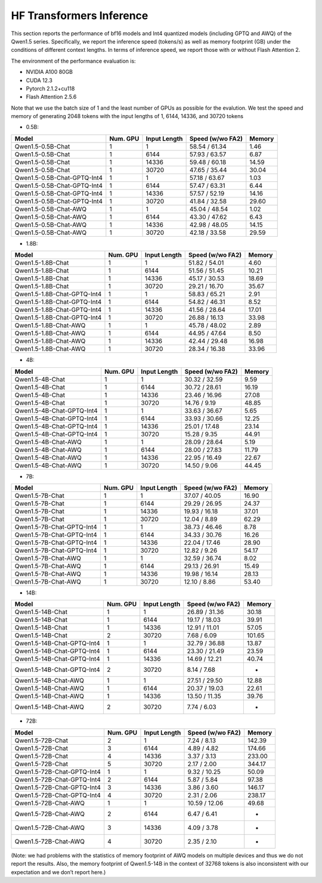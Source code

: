HF Transformers Inference
============

This section reports the performance of bf16 models and Int4 quantized
models (including GPTQ and AWQ) of the Qwen1.5 series. Specifically, we
report the inference speed (tokens/s) as well as memory footprint (GB)
under the conditions of different context lengths. In terms of inference
speed, we report those with or without Flash Attention 2.

The environment of the performance evaluation is:

-  NVIDIA A100 80GB
-  CUDA 12.3
-  Pytorch 2.1.2+cu118
-  Flash Attention 2.5.6

Note that we use the batch size of 1 and the least number of GPUs as
possible for the evalution. We test the speed and memory of generating
2048 tokens with the input lengths of 1, 6144, 14336, and 30720 tokens

-  0.5B:

+-----------------------------+----------+--------------+------------------+--------+
| Model                       | Num. GPU | Input Length | Speed (w/wo FA2) | Memory |
+=============================+==========+==============+==================+========+
| Qwen1.5-0.5B-Chat           |    1     |      1       |  58.54 / 61.34   |  1.46  |
+-----------------------------+----------+--------------+------------------+--------+
| Qwen1.5-0.5B-Chat           |    1     |     6144     |  57.93 / 63.57   |  6.87  |
+-----------------------------+----------+--------------+------------------+--------+
| Qwen1.5-0.5B-Chat           |    1     |    14336     |  59.48 / 60.18   | 14.59  |
+-----------------------------+----------+--------------+------------------+--------+
| Qwen1.5-0.5B-Chat           |    1     |    30720     |  47.65 / 35.44   | 30.04  |
+-----------------------------+----------+--------------+------------------+--------+
| Qwen1.5-0.5B-Chat-GPTQ-Int4 |    1     |      1       |  57.18 / 63.67   |  1.03  |
+-----------------------------+----------+--------------+------------------+--------+
| Qwen1.5-0.5B-Chat-GPTQ-Int4 |    1     |     6144     |  57.47 / 63.31   |  6.44  |
+-----------------------------+----------+--------------+------------------+--------+
| Qwen1.5-0.5B-Chat-GPTQ-Int4 |    1     |    14336     |  57.57 / 52.19   | 14.16  |
+-----------------------------+----------+--------------+------------------+--------+
| Qwen1.5-0.5B-Chat-GPTQ-Int4 |    1     |    30720     |  41.84 / 32.58   | 29.60  |
+-----------------------------+----------+--------------+------------------+--------+
| Qwen1.5-0.5B-Chat-AWQ       |    1     |      1       |  45.04 / 48.54   |  1.02  |
+-----------------------------+----------+--------------+------------------+--------+
| Qwen1.5-0.5B-Chat-AWQ       |    1     |     6144     |  43.30 / 47.62   |  6.43  |
+-----------------------------+----------+--------------+------------------+--------+
| Qwen1.5-0.5B-Chat-AWQ       |    1     |    14336     |  42.98 / 48.05   | 14.15  |
+-----------------------------+----------+--------------+------------------+--------+
| Qwen1.5-0.5B-Chat-AWQ       |    1     |    30720     |  42.18 / 33.58   | 29.59  |
+-----------------------------+----------+--------------+------------------+--------+

-  1.8B:

+-----------------------------+----------+--------------+------------------+--------+
| Model                       | Num. GPU | Input Length | Speed (w/wo FA2) | Memory |
+=============================+==========+==============+==================+========+
| Qwen1.5-1.8B-Chat           |    1     |      1       |  51.82 / 54.01   |  4.60  |
+-----------------------------+----------+--------------+------------------+--------+
| Qwen1.5-1.8B-Chat           |    1     |     6144     |  51.56 / 51.45   | 10.21  |
+-----------------------------+----------+--------------+------------------+--------+
| Qwen1.5-1.8B-Chat           |    1     |    14336     |  45.17 / 30.53   | 18.69  |
+-----------------------------+----------+--------------+------------------+--------+
| Qwen1.5-1.8B-Chat           |    1     |    30720     |  29.21 / 16.70   | 35.67  |
+-----------------------------+----------+--------------+------------------+--------+
| Qwen1.5-1.8B-Chat-GPTQ-Int4 |    1     |      1       |  58.83 / 65.21   |  2.91  |
+-----------------------------+----------+--------------+------------------+--------+
| Qwen1.5-1.8B-Chat-GPTQ-Int4 |    1     |     6144     |  54.82 / 46.31   |  8.52  |
+-----------------------------+----------+--------------+------------------+--------+
| Qwen1.5-1.8B-Chat-GPTQ-Int4 |    1     |    14336     |  41.56 / 28.64   | 17.01  |
+-----------------------------+----------+--------------+------------------+--------+
| Qwen1.5-1.8B-Chat-GPTQ-Int4 |    1     |    30720     |  26.88 / 16.13   | 33.98  |
+-----------------------------+----------+--------------+------------------+--------+
| Qwen1.5-1.8B-Chat-AWQ       |    1     |      1       |  45.78 / 48.02   |  2.89  |
+-----------------------------+----------+--------------+------------------+--------+
| Qwen1.5-1.8B-Chat-AWQ       |    1     |     6144     |  44.95 / 47.64   |  8.50  |
+-----------------------------+----------+--------------+------------------+--------+
| Qwen1.5-1.8B-Chat-AWQ       |    1     |    14336     |  42.44 / 29.48   | 16.98  |
+-----------------------------+----------+--------------+------------------+--------+
| Qwen1.5-1.8B-Chat-AWQ       |    1     |    30720     |  28.34 / 16.38   | 33.96  |
+-----------------------------+----------+--------------+------------------+--------+

-  4B:

========================= ======== ============ ================ ======
Model                     Num. GPU Input Length Speed (w/wo FA2) Memory
========================= ======== ============ ================ ======
Qwen1.5-4B-Chat           1        1            30.32 / 32.59    9.59
Qwen1.5-4B-Chat           1        6144         30.72 / 28.61    16.19
Qwen1.5-4B-Chat           1        14336        23.46 / 16.96    27.08
Qwen1.5-4B-Chat           1        30720        14.76 / 9.19     48.85
Qwen1.5-4B-Chat-GPTQ-Int4 1        1            33.63 / 36.67    5.65
Qwen1.5-4B-Chat-GPTQ-Int4 1        6144         33.93 / 30.66    12.25
Qwen1.5-4B-Chat-GPTQ-Int4 1        14336        25.01 / 17.48    23.14
Qwen1.5-4B-Chat-GPTQ-Int4 1        30720        15.28 / 9.35     44.91
Qwen1.5-4B-Chat-AWQ       1        1            28.09 / 28.64    5.19
Qwen1.5-4B-Chat-AWQ       1        6144         28.00 / 27.83    11.79
Qwen1.5-4B-Chat-AWQ       1        14336        22.95 / 16.49    22.67
Qwen1.5-4B-Chat-AWQ       1        30720        14.50 / 9.06     44.45
========================= ======== ============ ================ ======

-  7B:

========================= ======== ============ ================ ======
Model                     Num. GPU Input Length Speed (w/wo FA2) Memory
========================= ======== ============ ================ ======
Qwen1.5-7B-Chat           1        1            37.07 / 40.05    16.90
Qwen1.5-7B-Chat           1        6144         29.29 / 26.95    24.37
Qwen1.5-7B-Chat           1        14336        19.93 / 16.18    37.01
Qwen1.5-7B-Chat           1        30720        12.04 / 8.89     62.29
Qwen1.5-7B-Chat-GPTQ-Int4 1        1            38.73 / 46.46    8.78
Qwen1.5-7B-Chat-GPTQ-Int4 1        6144         34.33 / 30.76    16.26
Qwen1.5-7B-Chat-GPTQ-Int4 1        14336        22.04 / 17.46    28.90
Qwen1.5-7B-Chat-GPTQ-Int4 1        30720        12.82 / 9.26     54.17
Qwen1.5-7B-Chat-AWQ       1        1            32.59 / 36.74    8.02
Qwen1.5-7B-Chat-AWQ       1        6144         29.13 / 26.91    15.49
Qwen1.5-7B-Chat-AWQ       1        14336        19.98 / 16.14    28.13
Qwen1.5-7B-Chat-AWQ       1        30720        12.10 / 8.86     53.40
========================= ======== ============ ================ ======

-  14B:

========================== ======== ============ ================ ======
Model                      Num. GPU Input Length Speed (w/wo FA2) Memory
========================== ======== ============ ================ ======
Qwen1.5-14B-Chat           1        1            26.89 / 31.36    30.18
Qwen1.5-14B-Chat           1        6144         19.17 / 18.03    39.91
Qwen1.5-14B-Chat           1        14336        12.91 / 11.01    57.05
Qwen1.5-14B-Chat           2        30720        7.68 / 6.09      101.65
Qwen1.5-14B-Chat-GPTQ-Int4 1        1            32.79 / 36.88    13.87
Qwen1.5-14B-Chat-GPTQ-Int4 1        6144         23.30 / 21.49    23.59
Qwen1.5-14B-Chat-GPTQ-Int4 1        14336        14.69 / 12.21    40.74
Qwen1.5-14B-Chat-GPTQ-Int4 2        30720        8.14 / 7.68      -
Qwen1.5-14B-Chat-AWQ       1        1            27.51 / 29.50    12.88
Qwen1.5-14B-Chat-AWQ       1        6144         20.37 / 19.03    22.61
Qwen1.5-14B-Chat-AWQ       1        14336        13.50 / 11.35    39.76
Qwen1.5-14B-Chat-AWQ       2        30720        7.74 / 6.03      -
========================== ======== ============ ================ ======

-  72B:

========================== ======== ============ ================ ======
Model                      Num. GPU Input Length Speed (w/wo FA2) Memory
========================== ======== ============ ================ ======
Qwen1.5-72B-Chat           2        1            7.24 / 8.13      142.39
Qwen1.5-72B-Chat           3        6144         4.89 / 4.82      174.66
Qwen1.5-72B-Chat           4        14336        3.37 / 3.13      233.00
Qwen1.5-72B-Chat           5        30720        2.17 / 2.00      344.17
Qwen1.5-72B-Chat-GPTQ-Int4 1        1            9.32 / 10.25     50.09
Qwen1.5-72B-Chat-GPTQ-Int4 2        6144         5.87 / 5.84      97.38
Qwen1.5-72B-Chat-GPTQ-Int4 3        14336        3.86 / 3.60      146.17
Qwen1.5-72B-Chat-GPTQ-Int4 4        30720        2.31 / 2.06      238.17
Qwen1.5-72B-Chat-AWQ       1        1            10.59 / 12.06    49.68
Qwen1.5-72B-Chat-AWQ       2        6144         6.47 / 6.41      -
Qwen1.5-72B-Chat-AWQ       3        14336        4.09 / 3.78      -
Qwen1.5-72B-Chat-AWQ       4        30720        2.35 / 2.10      -
========================== ======== ============ ================ ======

(Note: we had problems with the statistics of memory footprint of AWQ
models on multiple devices and thus we do not report the results. Also,
the memory footprint of Qwen1.5-14B in the context of 32768 tokens is
also inconsistent with our expectation and we don’t report here.)
